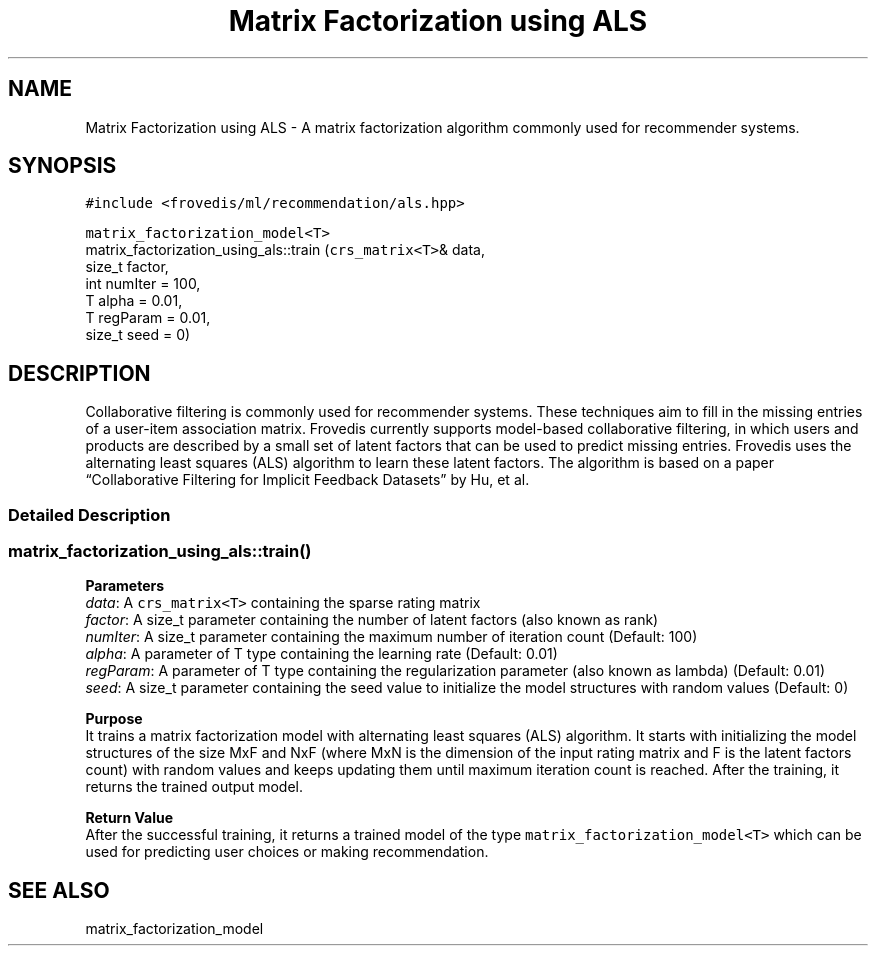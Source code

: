 .TH "Matrix Factorization using ALS" "" "" "" ""
.SH NAME
.PP
Matrix Factorization using ALS \- A matrix factorization algorithm
commonly used for recommender systems.
.SH SYNOPSIS
.PP
\f[C]#include\ <frovedis/ml/recommendation/als.hpp>\f[]
.PP
\f[C]matrix_factorization_model<T>\f[]
.PD 0
.P
.PD
matrix_factorization_using_als::train (\f[C]crs_matrix<T>\f[]& data,
.PD 0
.P
.PD
\  \  \  \ size_t factor,
.PD 0
.P
.PD
\  \  \  \ int numIter = 100,
.PD 0
.P
.PD
\  \  \  \ T alpha = 0.01,
.PD 0
.P
.PD
\  \  \  \ T regParam = 0.01,
.PD 0
.P
.PD
\  \  \  \ size_t seed = 0)
.SH DESCRIPTION
.PP
Collaborative filtering is commonly used for recommender systems.
These techniques aim to fill in the missing entries of a user\-item
association matrix.
Frovedis currently supports model\-based collaborative filtering, in
which users and products are described by a small set of latent factors
that can be used to predict missing entries.
Frovedis uses the alternating least squares (ALS) algorithm to learn
these latent factors.
The algorithm is based on a paper “Collaborative Filtering for Implicit
Feedback Datasets” by Hu, et al.
.SS Detailed Description
.SS matrix_factorization_using_als::train()
.PP
\f[B]Parameters\f[]
.PD 0
.P
.PD
\f[I]data\f[]: A \f[C]crs_matrix<T>\f[] containing the sparse rating
matrix
.PD 0
.P
.PD
\f[I]factor\f[]: A size_t parameter containing the number of latent
factors (also known as rank)
.PD 0
.P
.PD
\f[I]numIter\f[]: A size_t parameter containing the maximum number of
iteration count (Default: 100)
.PD 0
.P
.PD
\f[I]alpha\f[]: A parameter of T type containing the learning rate
(Default: 0.01)
.PD 0
.P
.PD
\f[I]regParam\f[]: A parameter of T type containing the regularization
parameter (also known as lambda) (Default: 0.01)
.PD 0
.P
.PD
\f[I]seed\f[]: A size_t parameter containing the seed value to
initialize the model structures with random values (Default: 0)
.PP
\f[B]Purpose\f[]
.PD 0
.P
.PD
It trains a matrix factorization model with alternating least squares
(ALS) algorithm.
It starts with initializing the model structures of the size MxF and NxF
(where MxN is the dimension of the input rating matrix and F is the
latent factors count) with random values and keeps updating them until
maximum iteration count is reached.
After the training, it returns the trained output model.
.PP
\f[B]Return Value\f[]
.PD 0
.P
.PD
After the successful training, it returns a trained model of the type
\f[C]matrix_factorization_model<T>\f[] which can be used for predicting
user choices or making recommendation.
.SH SEE ALSO
.PP
matrix_factorization_model
